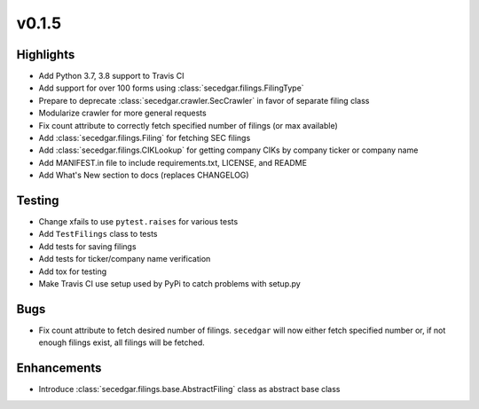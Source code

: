 v0.1.5
------

Highlights
~~~~~~~~~~

* Add Python 3.7, 3.8 support to Travis CI
* Add support for over 100 forms using :class:`secedgar.filings.FilingType`
* Prepare to deprecate :class:`secedgar.crawler.SecCrawler` in favor of separate filing class
* Modularize crawler for more general requests
* Fix count attribute to correctly fetch specified number of filings (or max available)
* Add :class:`secedgar.filings.Filing` for fetching SEC filings
* Add :class:`secedgar.filings.CIKLookup` for getting company CIKs by company ticker or company name
* Add MANIFEST.in file to include requirements.txt, LICENSE, and README
* Add What's New section to docs (replaces CHANGELOG)

Testing
~~~~~~~

* Change xfails to use ``pytest.raises`` for various tests
* Add ``TestFilings`` class to tests
* Add tests for saving filings
* Add tests for ticker/company name verification
* Add tox for testing
* Make Travis CI use setup used by PyPi to catch problems with setup.py

Bugs
~~~~

* Fix count attribute to fetch desired number of filings. ``secedgar`` will now either fetch specified number or, if not enough filings exist, all filings will be fetched.

Enhancements
~~~~~~~~~~~~

* Introduce :class:`secedgar.filings.base.AbstractFiling` class as abstract base class